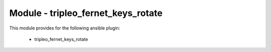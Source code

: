 ===================================
Module - tripleo_fernet_keys_rotate
===================================


This module provides for the following ansible plugin:

    * tripleo_fernet_keys_rotate


.. ansibleautoplugin::
   :module: tripleo_ansible/ansible_plugins/modules/tripleo_fernet_keys_rotate.py
   :documentation: true
   :examples: true
